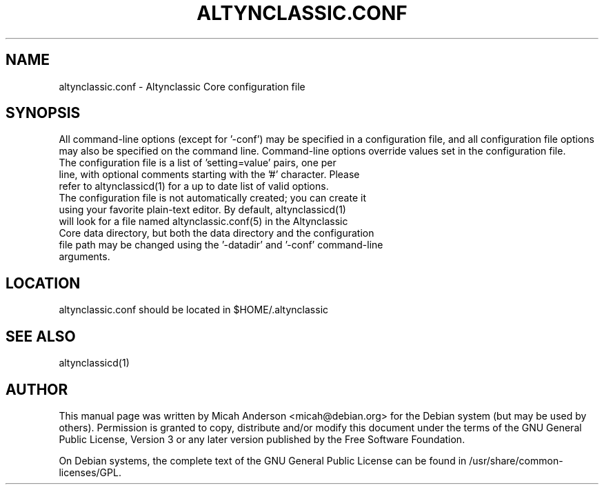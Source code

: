 .TH ALTYNCLASSIC.CONF "5" "June 2016" "altynclassic.conf 0.16"
.SH NAME
altynclassic.conf \- Altynclassic Core configuration file
.SH SYNOPSIS
All command-line options (except for '\-conf') may be specified in a configuration file, and all configuration file options may also be specified on the command line. Command-line options override values set in the configuration file.
.TP
The configuration file is a list of 'setting=value' pairs, one per line, with optional comments starting with the '#' character. Please refer to altynclassicd(1) for a up to date list of valid options.
.TP
The configuration file is not automatically created; you can create it using your favorite plain-text editor. By default, altynclassicd(1) will look for a file named altynclassic.conf(5) in the Altynclassic Core data directory, but both the data directory and the configuration file path may be changed using the '\-datadir' and '\-conf' command-line arguments.
.SH LOCATION
altynclassic.conf should be located in $HOME/.altynclassic

.SH "SEE ALSO"
altynclassicd(1)
.SH AUTHOR
This manual page was written by Micah Anderson <micah@debian.org> for the Debian system (but may be used by others). Permission is granted to copy, distribute and/or modify this document under the terms of the GNU General Public License, Version 3 or any later version published by the Free Software Foundation.

On Debian systems, the complete text of the GNU General Public License can be found in /usr/share/common-licenses/GPL.


